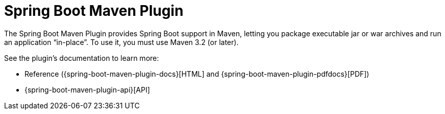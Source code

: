 [[maven]]
= Spring Boot Maven Plugin
:page-section-summary-toc: 1

The Spring Boot Maven Plugin provides Spring Boot support in Maven, letting you package executable jar or war archives and run an application "`in-place`".
To use it, you must use Maven 3.2 (or later).

See the plugin's documentation to learn more:

* Reference ({spring-boot-maven-plugin-docs}[HTML] and {spring-boot-maven-plugin-pdfdocs}[PDF])
* {spring-boot-maven-plugin-api}[API]
